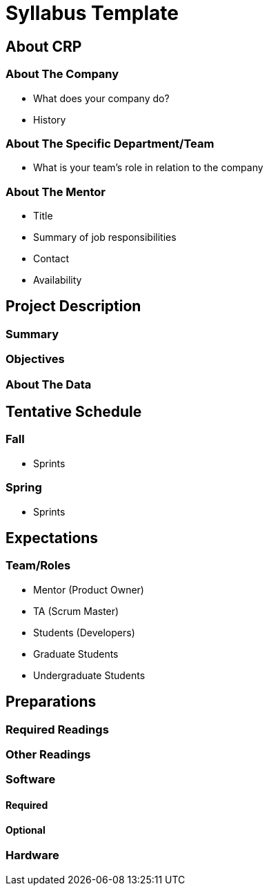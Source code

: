 = Syllabus Template

== About CRP
=== About The Company
* What does your company do?
* History

=== About The Specific Department/Team
* What is your team’s role in relation to the company

=== About The Mentor
* Title
* Summary of job responsibilities
* Contact
* Availability

== Project Description
=== Summary

=== Objectives

=== About The Data

== Tentative Schedule
=== Fall
* Sprints

=== Spring
* Sprints

== Expectations
=== Team/Roles
* Mentor (Product Owner)
* TA (Scrum Master)
* Students (Developers)
* Graduate Students
* Undergraduate Students

== Preparations

=== Required Readings

=== Other Readings

=== Software
==== Required

==== Optional

=== Hardware
